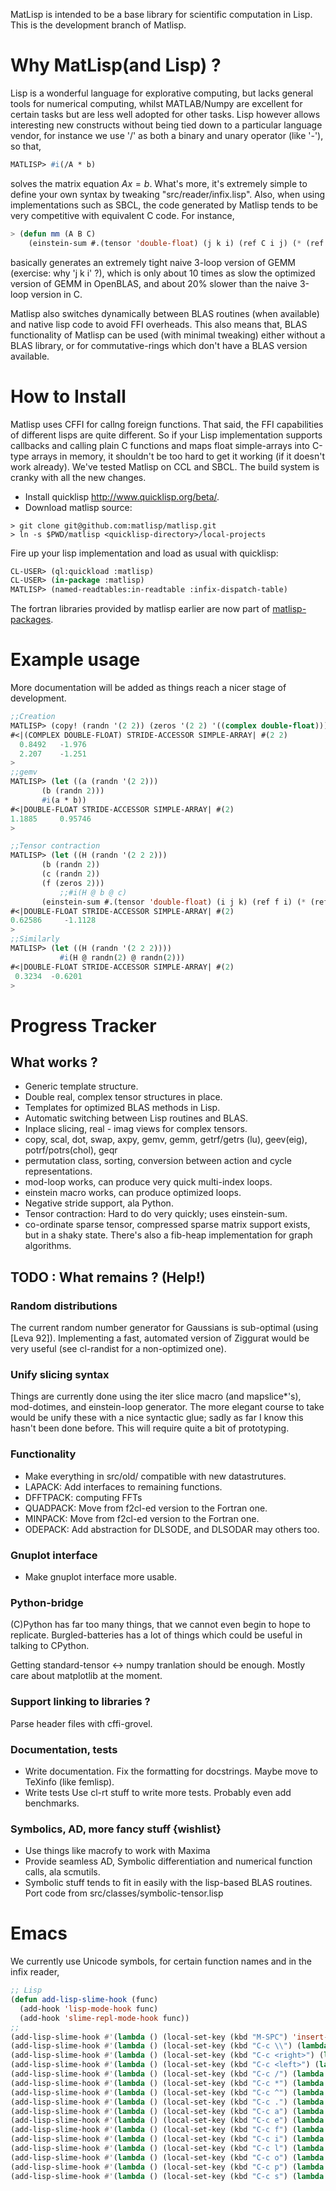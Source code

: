 # -*- Mode: org -*-
MatLisp is intended to be a base library for scientific computation in Lisp.
This is the development branch of Matlisp.

* Why MatLisp(and Lisp) ?
  Lisp is a wonderful language for explorative computing, but lacks general 
  tools for numerical computing, whilst MATLAB/Numpy are excellent for certain
  tasks but are less well adopted for other tasks. Lisp however allows interesting
  new constructs without being tied down to a particular language vendor, for instance
  we use '/' as both a binary and unary operator (like '-'), so that,
  #+BEGIN_SRC lisp   
  MATLISP> #i(/A * b)
  #+END_SRC
  solves the matrix equation $A x = b$. What's more, it's extremely simple to
  define your own syntax by tweaking "src/reader/infix.lisp". Also, when using implementations
  such as SBCL, the code generated by Matlisp tends to be very competitive with equivalent C code.
  For instance,
  #+BEGIN_SRC lisp
   > (defun mm (A B C)
       (einstein-sum #.(tensor 'double-float) (j k i) (ref C i j) (* (ref A i j) (ref B j k))))
  #+END_SRC
  basically generates an extremely tight naive 3-loop version of GEMM (exercise: why
  'j k i' ?), which is only about 10 times as slow the optimized version of GEMM in
  OpenBLAS, and about 20% slower than the naive 3-loop version in C.
  
  Matlisp also switches dynamically between BLAS routines (when available) and native lisp
  code to avoid FFI overheads. This also means that, BLAS functionality of Matlisp can be used
  (with minimal tweaking) either without a BLAS library, or for commutative-rings which don't
  have a BLAS version available.
  
* How to Install
  Matlisp uses CFFI for callng foreign functions. That said, the FFI
  capabilities of different lisps are quite different. So if your Lisp
  implementation supports callbacks and calling plain C functions and
  maps float simple-arrays into C-type arrays in memory, it shouldn't
  be too hard to get it working (if it doesn't work already). We've tested
  Matlisp on CCL and SBCL. The build system is cranky with all the new changes.
  
- Install quicklisp http://www.quicklisp.org/beta/. 
- Download matlisp source:
#+BEGIN_SRC shell
   > git clone git@github.com:matlisp/matlisp.git 
   > ln -s $PWD/matlisp <quicklisp-directory>/local-projects
#+END_SRC
Fire up your lisp implementation and load as usual with quicklisp:
#+BEGIN_SRC lisp
  CL-USER> (ql:quickload :matlisp)
  CL-USER> (in-package :matlisp)
  MATLISP> (named-readtables:in-readtable :infix-dispatch-table)
#+END_SRC
The fortran libraries provided by matlisp earlier are now part of [[https://github.com/matlisp/matlisp-packages][matlisp-packages]].

* Example usage
  More documentation will be added as things reach a nicer stage of development.
  
  #+BEGIN_SRC lisp   
  ;;Creation
  MATLISP> (copy! (randn '(2 2)) (zeros '(2 2) '((complex double-float))))
  #<|(COMPLEX DOUBLE-FLOAT) STRIDE-ACCESSOR SIMPLE-ARRAY| #(2 2)
    0.8492   -1.976
    2.207    -1.251   
  >
  ;;gemv
  MATLISP> (let ((a (randn '(2 2)))
		 (b (randn 2)))
	     #i(a * b))
  #<|DOUBLE-FLOAT STRIDE-ACCESSOR SIMPLE-ARRAY| #(2)
  1.1885     0.95746
  >

  ;;Tensor contraction
  MATLISP> (let ((H (randn '(2 2 2)))
		 (b (randn 2))
		 (c (randn 2))
		 (f (zeros 2)))
             ;;#i(H @ b @ c)
	     (einstein-sum #.(tensor 'double-float) (i j k) (ref f i) (* (ref H i j k) (ref b j) (ref c k))))
  #<|DOUBLE-FLOAT STRIDE-ACCESSOR SIMPLE-ARRAY| #(2)
  0.62586     -1.1128
  >
  ;;Similarly
  MATLISP> (let ((H (randn '(2 2 2))))
             #i(H @ randn(2) @ randn(2)))
  #<|DOUBLE-FLOAT STRIDE-ACCESSOR SIMPLE-ARRAY| #(2)
   0.3234  -0.6201 
  >
  #+END_SRC
  
* Progress Tracker
** What works ?
   * Generic template structure.
   * Double real, complex tensor structures in place.
   * Templates for optimized BLAS methods in Lisp.
   * Automatic switching between Lisp routines and BLAS.
   * Inplace slicing, real - imag views for complex tensors.
   * copy, scal, dot, swap, axpy, gemv, gemm, getrf/getrs (lu), geev(eig), potrf/potrs(chol), geqr
   * permutation class, sorting, conversion between action and
     cycle representations.
   * mod-loop works, can produce very quick multi-index loops.
   * einstein macro works, can produce optimized loops.
   * Negative stride support, ala Python.
   * Tensor contraction: Hard to do very quickly; uses einstein-sum.
   * co-ordinate sparse tensor, compressed sparse matrix support exists, but in a shaky state. There's also a 
     fib-heap implementation for graph algorithms.
     
** TODO : What remains ? (Help!)
*** Random distributions
    The current random number generator for Gaussians is sub-optimal (using [Leva 92]). Implementing a fast, automated version of
    Ziggurat would be very useful (see cl-randist for a non-optimized one).

*** Unify slicing syntax
    Things are currently done using the iter slice macro (and mapslice*'s), mod-dotimes, and einstein-loop generator. The more 
    elegant course to take would be unify these with a nice syntactic glue; sadly as far I know this hasn't been done before. 
    This will require quite a bit of prototyping.

*** Functionality
   * Make everything in src/old/ compatible with new datastrutures.
   * LAPACK: Add interfaces to remaining functions.
   * DFFTPACK: computing FFTs
   * QUADPACK: Move from f2cl-ed version to the Fortran one.
   * MINPACK: Move from f2cl-ed version to the Fortran one.
   * ODEPACK: Add abstraction for DLSODE, and DLSODAR may others too.

*** Gnuplot interface
   * Make gnuplot interface more usable.

*** Python-bridge
    (C)Python has far too many things, that we cannot even begin to hope to replicate.
    Burgled-batteries has a lot of things which could be useful in talking to CPython.

    Getting standard-tensor <-> numpy tranlation should be enough. Mostly care about
    matplotlib at the moment.

*** Support linking to libraries ?
    Parse header files with cffi-grovel.

*** Documentation, tests
    * Write documentation.
      Fix the formatting for docstrings. Maybe move to TeXinfo (like femlisp).
    * Write tests
      Use cl-rt stuff to write more tests. Probably even add benchmarks.

*** Symbolics, AD, more fancy stuff {wishlist}
   * Use things like macrofy to work with Maxima
   * Provide seamless AD, Symbolic differentiation and numerical function calls, ala scmutils.
   * Symbolic stuff tends to fit in easily with the lisp-based BLAS routines.
     Port code from src/classes/symbolic-tensor.lisp

* Emacs
We currently use Unicode symbols, for certain function names and in the infix reader,

#+BEGIN_SRC lisp
;; Lisp
(defun add-lisp-slime-hook (func)
  (add-hook 'lisp-mode-hook func)
  (add-hook 'slime-repl-mode-hook func))
;;
(add-lisp-slime-hook #'(lambda () (local-set-key (kbd "M-SPC") 'insert-pair-paren)))
(add-lisp-slime-hook #'(lambda () (local-set-key (kbd "C-c \\") (lambda () (interactive (insert "λ"))))))
(add-lisp-slime-hook #'(lambda () (local-set-key (kbd "C-c <right>") (lambda () (interactive (insert "→"))))))
(add-lisp-slime-hook #'(lambda () (local-set-key (kbd "C-c <left>") (lambda () (interactive (insert "←"))))))
(add-lisp-slime-hook #'(lambda () (local-set-key (kbd "C-c /") (lambda () (interactive (insert "⟼"))))))
(add-lisp-slime-hook #'(lambda () (local-set-key (kbd "C-c *") (lambda () (interactive (insert "⊗"))))))
(add-lisp-slime-hook #'(lambda () (local-set-key (kbd "C-c ^") (lambda () (interactive (insert "∧"))))))
(add-lisp-slime-hook #'(lambda () (local-set-key (kbd "C-c .") (lambda () (interactive (insert "·"))))))
(add-lisp-slime-hook #'(lambda () (local-set-key (kbd "C-c a") (lambda () (interactive (insert "δ"))))))
(add-lisp-slime-hook #'(lambda () (local-set-key (kbd "C-c e") (lambda () (interactive (insert "∃"))))))
(add-lisp-slime-hook #'(lambda () (local-set-key (kbd "C-c f") (lambda () (interactive (insert "∀"))))))
(add-lisp-slime-hook #'(lambda () (local-set-key (kbd "C-c i") (lambda () (interactive (insert "∈"))))))
(add-lisp-slime-hook #'(lambda () (local-set-key (kbd "C-c l") (lambda () (interactive (insert "…"))))))
(add-lisp-slime-hook #'(lambda () (local-set-key (kbd "C-c o") (lambda () (interactive (insert "∘"))))))
(add-lisp-slime-hook #'(lambda () (local-set-key (kbd "C-c p") (lambda () (interactive (insert "π"))))))
(add-lisp-slime-hook #'(lambda () (local-set-key (kbd "C-c s") (lambda () (interactive (insert "σ"))))))
#+END_SRC
